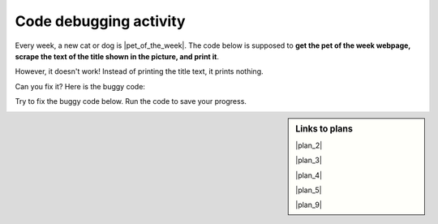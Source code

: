 ..  shortname:: Debugging
..  description:: Debugging activity.



Code debugging activity
:::::::::::::::::::::::::

Every week, a new cat or dog is |pet_of_the_week|. The code below is supposed to **get the pet of the week webpage, scrape the text of the title shown in the picture, and print it**.

.. |pet_of_the_week| raw:: html

        <a href="https://www.hshv.org/petsoftheweek/" target="_blank">the Ann Arbor’s 107one Pet-of-the-Week</a>


.. image:: _static/pet_of_the_week.png
    :scale: 70%
    :align: center
    :alt: The pet of the week from August 22, 2020 is Chester.

However, it doesn't work! Instead of printing the title text, it prints nothing.

Can you fix it? Here is the buggy code:

.. raw:: html

   <pre><strong>#Get the webpage</strong>
   <a href="plan2.html"><pre style="background-color:#FCF3CF;">
   # Load libraries for web scraping
   from bs4 import BeautifulSoup
   import requests
   # Get a soup from <mark>a URL</mark>
   url = <mark style="border:2px; border-style:solid; border-color:#1A5276; "background-color:#FCF3CF;">'https://www.hshv.org/petsoftheweek/'</mark>
   r = requests.get(url)
   soup = BeautifulSoup(r.content, 'html.parser')</pre></a></pre>

   <pre><strong># Get info from one tag</strong>
   <a href="plan4.html"><pre style="background-color:#A9DFBF;">
   # Get first tag of <mark>a certain type</mark> from the soup
   tag = soup.find(<mark style="border:2px; border-style:solid; border-color:#1A5276; "background-color:#FCF3CF;">'a', class_='pt-cv-none cvplbd'</mark>)
   # Get <mark>info</mark> from tag
   info = tag.<mark style="border:2px; border-style:solid; border-color:#1A5276">get('href')</mark></pre></a></pre>

   <pre><strong>#Do something with the info</strong>
   <a href="plan9.html"><pre style="background-color:#D6EAF8;">
   # Print <mark>the info</mark>
   print(<mark style="border:2px; border-style:solid; border-color:#1A5276">info</mark>)</pre></a></pre>

Try to fix the buggy code below. Run the code to save your progress.

.. activecode:: debug_code_1
        :language: python3
        :nocodelens:

        #Get the webpage
        # Load libraries for web scraping
        from bs4 import BeautifulSoup
        import requests
        # Get a soup from a URL
        url = 'https://www.hshv.org/petsoftheweek/'
        r = requests.get(url)
        soup = BeautifulSoup(r.content, 'html.parser')

        #Get info from one tag
        # Get first tag of a certain type from the soup
        tag = soup.find('a', class_='pt-cv-none cvplbd')
        # Get info from tag
        info = tag.get('href')

        #Do something with the info
        # Print the info
        print(info)

.. reveal:: debug_code_cl_reveal_1
        :showtitle: After you've done the activity, click here.
        :hidetitle: Hide question.

        .. poll:: debug_code_cl_1
           :option_1: Very, very low mental effort
           :option_2: Very low mental effort
           :option_3: Low mental effort
           :option_4: Rather low mental effort
           :option_5: Neither low nor high mental effort
           :option_6: Rather high mental effort
           :option_7: High mental effort
           :option_8: Very high mental effort
           :option_9: Very, very high mental effort
           :results: instructor

           In solving the preceding problem I invested:

.. sidebar:: Links to plans

    |plan_2|

    |plan_3|

    |plan_4|

    |plan_5|

    |plan_9|

    .. |plan_2| raw:: html

        <a href="plan2.html" target="_blank">Plan 2: Get a soup from a URL</a>

    .. |plan_3| raw:: html

        <a href="plan3.html" target="_blank">Plan 3: Get a soup from multiple URLs</a>

    .. |plan_4| raw:: html

        <a href="plan4.html" target="_blank">Plan 4: Get info from a single tag</a>

    .. |plan_5| raw:: html

        <a href="plan5.html" target="_blank">Plan 5: Get info from all tags of a certain type</a>

    .. |plan_9| raw:: html

        <a href="plan9.html" target="_blank">Plan 9: Print info</a>
